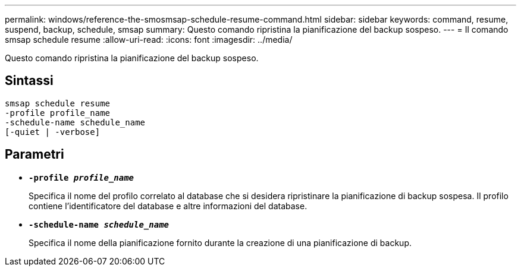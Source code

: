 ---
permalink: windows/reference-the-smosmsap-schedule-resume-command.html 
sidebar: sidebar 
keywords: command, resume, suspend, backup, schedule, smsap 
summary: Questo comando ripristina la pianificazione del backup sospeso. 
---
= Il comando smsap schedule resume
:allow-uri-read: 
:icons: font
:imagesdir: ../media/


[role="lead"]
Questo comando ripristina la pianificazione del backup sospeso.



== Sintassi

[listing]
----

smsap schedule resume
-profile profile_name
-schedule-name schedule_name
[-quiet | -verbose]
----


== Parametri

* *`-profile _profile_name_`*
+
Specifica il nome del profilo correlato al database che si desidera ripristinare la pianificazione di backup sospesa. Il profilo contiene l'identificatore del database e altre informazioni del database.

* *`-schedule-name _schedule_name_`*
+
Specifica il nome della pianificazione fornito durante la creazione di una pianificazione di backup.



